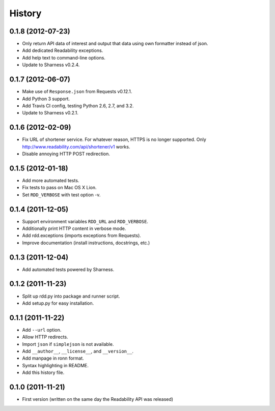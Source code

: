History
-------

0.1.8 (2012-07-23)
++++++++++++++++++

* Only return API data of interest and output that data using own formatter
  instead of json.
* Add dedicated Readability exceptions.
* Add help text to command-line options.
* Update to Sharness v0.2.4.

0.1.7 (2012-06-07)
++++++++++++++++++

* Make use of ``Response.json`` from Requests v0.12.1.
* Add Python 3 support.
* Add Travis CI config, testing Python 2.6, 2.7, and 3.2.
* Update to Sharness v0.2.1.

0.1.6 (2012-02-09)
++++++++++++++++++

* Fix URL of shortener service. For whatever reason, HTTPS is no longer
  supported. Only http://www.readability.com/api/shortener/v1 works.
* Disable annoying HTTP POST redirection.

0.1.5 (2012-01-18)
++++++++++++++++++

* Add more automated tests.
* Fix tests to pass on Mac OS X Lion.
* Set ``RDD_VERBOSE`` with test option -v.

0.1.4 (2011-12-05)
++++++++++++++++++

* Support environment variables ``RDD_URL`` and ``RDD_VERBOSE``.
* Additionally print HTTP content in verbose mode.
* Add rdd.exceptions (imports exceptions from Requests).
* Improve documentation (install instructions, docstrings, etc.)

0.1.3 (2011-12-04)
++++++++++++++++++

* Add automated tests powered by Sharness.

0.1.2 (2011-11-23)
++++++++++++++++++

* Split up rdd.py into package and runner script.
* Add setup.py for easy installation.

0.1.1 (2011-11-22)
++++++++++++++++++

* Add ``--url`` option.
* Allow HTTP redirects.
* Import ``json`` if ``simplejson`` is not available.
* Add ``__author__``, ``__license__``, and ``__version__``.
* Add manpage in ronn format.
* Syntax highlighting in README.
* Add this history file.

0.1.0 (2011-11-21)
++++++++++++++++++

* First version (written on the same day the Readability API was released)

